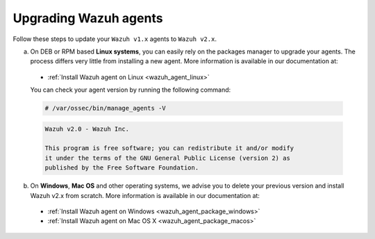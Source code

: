 .. Copyright (C) 2019 Wazuh, Inc.

.. _upgrading_wazuh_agent:

Upgrading Wazuh agents
======================

Follow these steps to update your ``Wazuh v1.x`` agents to ``Wazuh v2.x``.

a) On DEB or RPM based **Linux systems**, you can easily rely on the packages manager to upgrade your agents. The process differs very little from installing a new agent. More information is available in our documentation at:

  - :ref:`Install Wazuh agent on Linux <wazuh_agent_linux>`

  You can check your agent version by running the following command:

  .. code-block:: console

      # /var/ossec/bin/manage_agents -V

  .. code-block:: none
      :class: output

      Wazuh v2.0 - Wazuh Inc.

      This program is free software; you can redistribute it and/or modify
      it under the terms of the GNU General Public License (version 2) as
      published by the Free Software Foundation.

b) On **Windows**, **Mac OS** and other operating systems, we advise you to delete your previous version and install Wazuh v2.x from scratch. More information is available in our documentation at:

  - :ref:`Install Wazuh agent on Windows <wazuh_agent_package_windows>`
  - :ref:`Install Wazuh agent on Mac OS X <wazuh_agent_package_macos>`
